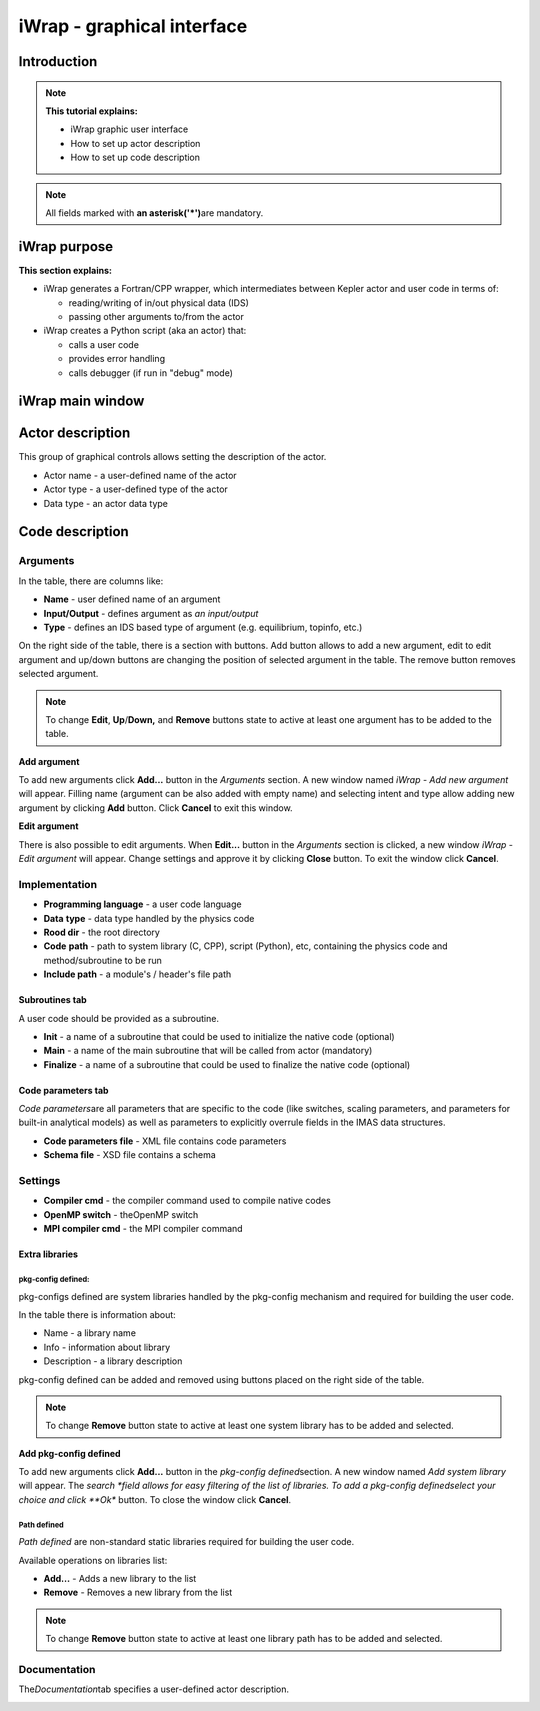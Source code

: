 #######################################################################################################################
iWrap - graphical interface
#######################################################################################################################

Introduction
###############

.. note::
      **This tutorial explains:**

      -  iWrap graphic user interface
      -  How to set up actor description
      -  How to set up code description

.. note::
      All fields marked with \ **an
      asterisk**\ **('*')**\ are mandatory.

iWrap purpose
###############

**This section explains:**

-  iWrap generates a Fortran/CPP wrapper, which
   intermediates between Kepler actor and user code in terms
   of:

   -  reading/writing of in/out physical data (IDS)
   -  passing other arguments to/from the actor

-  iWrap creates a Python script (aka an actor) that:

   -  calls a user code
   -  provides error handling
   -  calls debugger (if run in "debug" mode)


iWrap main window
##################
|image1|

Actor description
##################
|image2|

This group of graphical controls allows setting the
description of the actor.

-  Actor name - a user-defined name of the actor
-  Actor type - a user-defined type of the actor
-  Data type -  an actor data type

Code description
#################

Arguments
===============
|image3|

In the table, there are columns like:

-  **Name** - user defined name of an argument
-  **Input/Output** - defines argument as \ *an
   input/output*
-  **Type** - defines an IDS based type of argument (e.g.
   equilibrium, topinfo, etc.)

On the right side of the table, there is a section with
buttons. Add button allows to add a new argument, edit to
edit argument and up/down buttons are changing the position
of selected argument in the table. The remove button removes
selected argument.

.. note::
      To change **Edit**, **Up**/**Down,** and **Remove**
      buttons state to active at least one argument has to
      be added to the table.

**Add argument**


|image4|

To add new arguments click **Add...** button in the
*Arguments* section. A new window named *iWrap - Add new
argument* will appear. Filling name (argument can be also
added with empty name) and selecting intent and type allow
adding new argument by clicking **Add** button. Click
**Cancel** to exit this window.

**Edit argument**

|image5|

There is also possible to edit arguments. When **Edit...**
button in the *Arguments* section is clicked, a new window
*iWrap - Edit argument* will appear. Change settings and
approve it by clicking **Close** button. To exit the window
click **Cancel**.

Implementation
===============
|image6|

-  **Programming language** - a user code language
-  **Data** **type** - data type handled by the physics code
-  **Rood dir** - the root directory
-  **Code** **path** - path to system library (C, CPP),
   script (Python), etc, containing the physics code and
   method/subroutine to be run
-  **Include path** -  a module's / header's file path

Subroutines tab
---------------

A user code should be provided as a subroutine.

|image8|

-  **Init** - a name of a subroutine that could be used to
   initialize the native code (optional)
-  **Main** - a name of the main subroutine that will be
   called from actor (mandatory)
-  **Finalize** - a name of a subroutine that could be used
   to finalize the native code (optional)

Code parameters tab
--------------------

*Code parameters*\ are all parameters that are specific to
the code (like switches, scaling parameters, and parameters
for built-in analytical models) as well as parameters to
explicitly overrule fields in the IMAS data structures.

|image9|

-  **Code parameters file** - XML file contains code
   parameters
-  **Schema file** - XSD file contains a schema

Settings
=========
|image10|

-  **Compiler cmd** - the compiler command used to compile
   native codes
-  **OpenMP switch** - theOpenMP switch
-  **MPI compiler cmd** - the MPI compiler command

Extra libraries
---------------
|image12|

pkg-config defined:
"""""""""""""""""""

pkg-configs defined are system libraries handled by the
pkg-config mechanism and required for building the user
code.

|image13|

In the table there is information about:

-  Name - a library name
-  Info - information about library
-  Description - a library description

pkg-config defined can be added and removed using buttons
placed on the right side of the table.

.. note::
      To change **Remove** button state to active at least
      one system library has to be added and selected.

**Add pkg-config defined**

To add new arguments click **Add...** button in the
*pkg-config defined*\ section. A new window named *Add
system library* will appear. The *search *\ field allows for
easy filtering of the list of libraries. To add a pkg-config
definedselect your choice and click **Ok** button. To close
the window click **Cancel**.

|image14|

Path defined
"""""""""""""""

*Path defined* are non-standard static libraries required
for building the user code.

|image15|

Available operations on libraries list:

-  **Add...** - Adds a new library to the list
-  **Remove** - Removes a new library from the list

.. note::
      To change **Remove** button state to active at least
      one library path has to be added and selected.

Documentation
==============

The\ *Documentation*\ tab specifies a user-defined actor
description.

|image16|


.. |image1| image:: attachments/70877876/77367779.png
   :class: confluence-embedded-image
   :width: 450px
.. |image2| image:: attachments/70877876/77367784.png
   :class: confluence-embedded-image
   :width: 450px
.. |image3| image:: attachments/70877876/77367785.png
   :class: confluence-embedded-image
   :width: 450px
.. |image4| image:: attachments/70877876/77367789.png
   :class: confluence-embedded-image
   :width: 450px
.. |image5| image:: attachments/70877876/77367790.png
   :class: confluence-embedded-image
   :width: 450px
.. |image6| image:: attachments/70877876/77367793.png
   :class: confluence-embedded-image
   :width: 450px
.. |image7| image:: attachments/70877876/77367794.png
   :class: confluence-embedded-image
   :width: 450px
.. |image8| image:: attachments/70877876/77367796.png
   :class: confluence-embedded-image
   :width: 450px
.. |image9| image:: attachments/70877876/77367798.png
   :class: confluence-embedded-image
   :width: 450px
.. |image10| image:: attachments/70877876/77370352.png
   :class: confluence-embedded-image
   :width: 450px
.. |image11| image:: attachments/70877876/77370355.png
   :class: confluence-embedded-image
   :width: 450px
.. |image12| image:: attachments/70877876/77367809.png
   :class: confluence-embedded-image
   :width: 450px
.. |image13| image:: attachments/70877876/77367810.png
   :class: confluence-embedded-image
   :width: 450px
.. |image14| image:: attachments/70877876/70878345.png
   :class: confluence-embedded-image
   :width: 500px
.. |image15| image:: attachments/70877876/77367815.png
   :class: confluence-embedded-image
   :width: 450px
.. |image16| image:: attachments/70877876/77367832.png
   :class: confluence-embedded-image
   :width: 450px